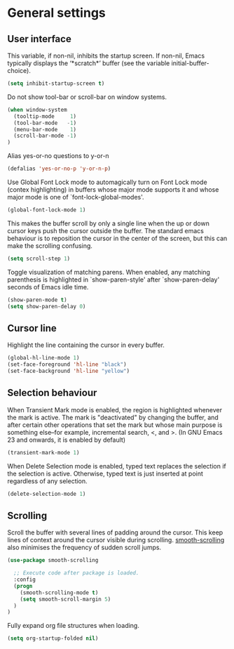 * General settings

** User interface

This variable, if non-nil, inhibits the startup screen. If non-nil, Emacs
typically displays the ‘*scratch*’ buffer (see the variable
initial-buffer-choice).
#+BEGIN_SRC emacs-lisp
(setq inhibit-startup-screen t)
#+END_SRC

Do not show tool-bar or scroll-bar on window systems.
#+BEGIN_SRC emacs-lisp
(when window-system
  (tooltip-mode     1)
  (tool-bar-mode   -1)
  (menu-bar-mode    1)
  (scroll-bar-mode -1)
)
#+END_SRC

Alias yes-or-no questions to y-or-n
#+BEGIN_SRC emacs-lisp
(defalias 'yes-or-no-p 'y-or-n-p)
#+END_SRC

Use Global Font Lock mode to automagically turn on Font Lock mode
(contex highlighting) in buffers whose major mode supports it and
whose major mode is one of `font-lock-global-modes'.
#+BEGIN_SRC emacs-lisp
(global-font-lock-mode 1)
#+END_SRC

This makes the buffer scroll by only a single line when the up or down
cursor keys push the cursor outside the buffer. The standard emacs
behaviour is to reposition the cursor in the center of the screen, but
this can make the scrolling confusing.
#+BEGIN_SRC emacs-lisp
(setq scroll-step 1)
#+END_SRC

Toggle visualization of matching parens. When enabled, any
matching parenthesis is highlighted in `show-paren-style' after
`show-paren-delay' seconds of Emacs idle time.
#+BEGIN_SRC emacs-lisp
(show-paren-mode t)
(setq show-paren-delay 0)
#+END_SRC

** Cursor line

Highlight the line containing the cursor in every buffer.
#+BEGIN_SRC emacs-lisp
(global-hl-line-mode 1)
(set-face-foreground 'hl-line "black")
(set-face-background 'hl-line "yellow")
#+END_SRC

** Selection behaviour

When Transient Mark mode is enabled, the region is highlighted
whenever the mark is active. The mark is "deactivated" by changing the
buffer, and after certain other operations that set the mark but whose
main purpose is something else--for example, incremental search, <,
and >. (In GNU Emacs 23 and onwards, it is enabled by default)
#+BEGIN_SRC emacs-lisp
(transient-mark-mode 1)
#+END_SRC

When Delete Selection mode is enabled, typed text replaces the
selection if the selection is active. Otherwise, typed text is just
inserted at point regardless of any selection.
#+BEGIN_SRC emacs-lisp
(delete-selection-mode 1)
#+END_SRC

** Scrolling

Scroll the buffer with several lines of padding around the cursor.
This keep lines of context around the cursor visible during
scrolling. [[https://github.com/aspiers/smooth-scrolling][smooth-scrolling]] also minimises the frequency of sudden
scroll jumps.

#+BEGIN_SRC emacs-lisp
(use-package smooth-scrolling

  ;; Execute code after package is loaded.
  :config
  (progn
    (smooth-scrolling-mode t)
    (setq smooth-scroll-margin 5)
  )
)
#+END_SRC

Fully expand org file structures when loading.

#+BEGIN_SRC emacs-lisp
(setq org-startup-folded nil)
#+END_SRC
